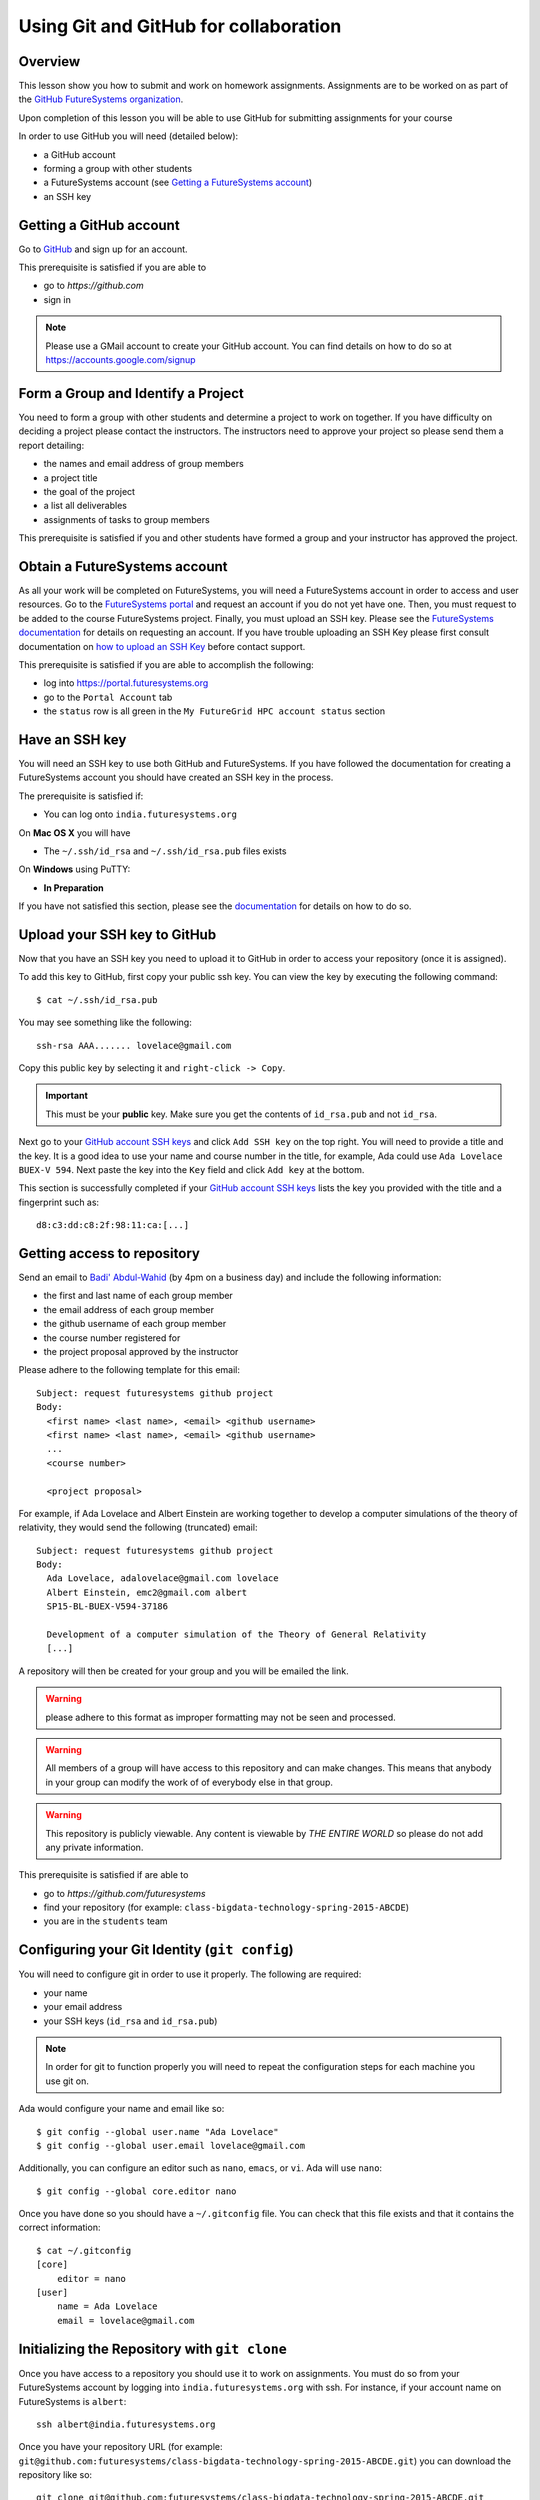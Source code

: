 Using Git and GitHub for collaboration
======================================================================

Overview
----------------------------------------------------------------------

This lesson show you how to submit and work on homework assignments.
Assignments are to be worked on as part of the
`GitHub FutureSystems organization`_.

Upon completion of this lesson you will be able to use GitHub for
submitting assignments for your course

In order to use GitHub you will need (detailed below):

* a GitHub account
* forming a group with other students
* a FutureSystems account (see `Getting a FutureSystems account`_)
* an SSH key

.. _GitHub FutureSystems organization: https://github.com/futuresystems
.. _Getting a FutureSystems account: http://cloudmesh.github.io/introduction_to_cloud_computing/accounts/details.html#quickstart

Getting a GitHub account
----------------------------------------------------------------------

Go to `GitHub <https://github.com>`_ and sign up for an account.

This prerequisite is satisfied if you are able to

* go to `https://github.com`
* sign in

.. note::
   Please use a GMail account to create your GitHub account.
   You can find details on how to do so at
   https://accounts.google.com/signup

Form a Group and Identify a Project
----------------------------------------------------------------------

You need to form a group with other students and determine a project
to work on together.
If you have difficulty on deciding a project please contact the
instructors.
The instructors need to approve your project so please send them
a report detailing:

* the names and email address of group members
* a project title
* the goal of the project
* a list all deliverables
* assignments of tasks to group members

This prerequisite is satisfied if you and other students have formed
a group and your instructor has approved the project.

Obtain a FutureSystems account
----------------------------------------------------------------------

As all your work will be completed on FutureSystems, you will need
a FutureSystems account in order to access and user resources.
Go to the `FutureSystems portal <https://portal.futuresystems.org>`_
and request an account if you do not yet have one.
Then, you must request to be added to the course FutureSystems project.
Finally, you must upload an SSH key.
Please see the `FutureSystems documentation`_ for details on requesting
an account.
If you have trouble uploading an SSH Key please first consult
documentation on `how to upload an SSH Key`_ before contact support.

.. _FutureSystems documentation: http://futuregrid.github.io/manual/account.html#create-a-portal-account
.. _how to upload an SSH Key: http://cloudmesh.github.io/introduction_to_cloud_computing/accounts/ssh.html#s-using-ssh

This prerequisite is satisfied if you are able to accomplish the following:

* log into https://portal.futuresystems.org
* go to the ``Portal Account`` tab
* the ``status`` row is all green in the ``My FutureGrid HPC account status`` section


Have an SSH key
----------------------------------------------------------------------

You will need an SSH key to use both GitHub and FutureSystems.
If you have followed the documentation for creating a FutureSystems
account you should have created an SSH key in the process.

The prerequisite is satisfied if:

* You can log onto ``india.futuresystems.org``

On **Mac OS X** you will have

* The ``~/.ssh/id_rsa`` and ``~/.ssh/id_rsa.pub`` files exists

On **Windows** using PuTTY:

* **In Preparation**

If you have not satisfied this section, please see the `documentation`_
for details on how to do so.

.. _documentation: http://cloudmesh.github.io/introduction_to_cloud_computing/accounts/ssh.html#s-using-ssh


Upload your SSH key to GitHub
----------------------------------------------------------------------

Now that you have an SSH key you need to upload it to GitHub in order
to access your repository (once it is assigned).

To add this key to GitHub, first copy your public ssh key.
You can view the key by executing the following command::

 $ cat ~/.ssh/id_rsa.pub

You may see something like the following::

  ssh-rsa AAA....... lovelace@gmail.com

Copy this public key by selecting it and ``right-click -> Copy``.

.. important::
   This must be your **public** key.
   Make sure you get the contents of ``id_rsa.pub`` and not
   ``id_rsa``.

Next go to your `GitHub account SSH keys`_ and click ``Add SSH key``
on the top right.
You will need to provide a title and the key.
It is a good idea to use your name and course number in the title,
for example, Ada could use ``Ada Lovelace BUEX-V 594``.
Next paste the key into the ``Key`` field and click ``Add key``
at the bottom.

This section is successfully completed if your
`GitHub account SSH keys`_ lists the key you provided with the
title and a fingerprint such as::

 d8:c3:dd:c8:2f:98:11:ca:[...]

.. _GitHub account SSH keys: https://github.com/settings/ssh


Getting access to repository
----------------------------------------------------------------------

Send an email to `Badi' Abdul-Wahid <badonald@iu.edu>`_ (by 4pm on a business day)
and include the following information:

* the first and last name of each group member
* the email address of each group member
* the github username of each group member
* the course number registered for
* the project proposal approved by the instructor

Please adhere to the following template for this email::

  Subject: request futuresystems github project
  Body:
    <first name> <last name>, <email> <github username>
    <first name> <last name>, <email> <github username>
    ...
    <course number>
    
    <project proposal>

For example, if Ada Lovelace and Albert Einstein are working together
to develop a computer simulations of the theory of relativity, they
would send the following (truncated) email::

  Subject: request futuresystems github project
  Body:
    Ada Lovelace, adalovelace@gmail.com lovelace
    Albert Einstein, emc2@gmail.com albert
    SP15-BL-BUEX-V594-37186

    Development of a computer simulation of the Theory of General Relativity
    [...]

A repository will then be created for your group and you will be
emailed the link.


.. warning::
   please adhere to this format as improper formatting
   may not be seen and processed.

.. warning::
   All members of a group will have access to this
   repository and can make changes.
   This means that anybody in your group can modify the work of of
   everybody else in that group.

.. warning::
   This repository is publicly viewable.
   Any content is viewable by *THE ENTIRE WORLD* so please do not add any
   private information.

This prerequisite is satisfied if are able to

* go to `https://github.com/futuresystems`
* find your repository (for example: ``class-bigdata-technology-spring-2015-ABCDE``)
* you are in the ``students`` team

Configuring your Git Identity (``git config``)
----------------------------------------------------------------------

You will need to configure git in order to use it properly.
The following are required:

* your name
* your email address
* your SSH keys (``id_rsa`` and ``id_rsa.pub``)

.. note::
   In order for git to function properly you will need to repeat the
   configuration steps for each machine you use git on.

Ada would configure your name and email like so::

 $ git config --global user.name "Ada Lovelace"
 $ git config --global user.email lovelace@gmail.com

Additionally, you can configure an editor such as ``nano``,
``emacs``, or ``vi``.
Ada will use ``nano``::

 $ git config --global core.editor nano

Once you have done so you should have a ``~/.gitconfig`` file.
You can check that this file exists and that it contains the correct
information::

 $ cat ~/.gitconfig
 [core]
     editor = nano
 [user]
     name = Ada Lovelace
     email = lovelace@gmail.com


Initializing the Repository with ``git clone``
----------------------------------------------------------------------

Once you have access to a repository you should use it to work on
assignments.
You must do so from your FutureSystems account by logging into
``india.futuresystems.org`` with ssh.
For instance, if your account name on FutureSystems is ``albert``::

  ssh albert@india.futuresystems.org

Once you have your repository URL
(for example: ``git@github.com:futuresystems/class-bigdata-technology-spring-2015-ABCDE.git``)
you can download the repository like so::

  git clone git@github.com:futuresystems/class-bigdata-technology-spring-2015-ABCDE.git
  cd class-bigdata-technology-spring-2015-ABCDE

Using the Repository
----------------------------------------------------------------------

Now that you have an initialized repository you may use it for
your assignments.

This section describes how to create and modify documents using git
to track and share the changes among collaborators.
Upon completion you will know how to do the following:

* ``add``-ing files to git
* ``commit``-ing changes
* ``push``-ing changes
* ``pull``-ing changes
* resolving conflicts


Adding content to git (``git add``, ``git commit``, ``git status``)
^^^^^^^^^^^^^^^^^^^^^^^^^^^^^^^^^^^^^^^^^^^^^^^^^^^^^^^^^^^^^^^^^^^^^^

Now that you have a repository in your account on ``india`` let us
create some content and notify git that changes to this content needs
to be tracked.
Tracking content makes it easy to share changes among collaborators,
track precisely who made a change, what was changed, when something
changed, and why a change was made.

The commands we are using in this section are:

* ``git add``
* ``git commit``
* ``git status``

The concepts are:

* untracked content
* staging area
* tracked content
* what a **change** means in git terminology

First let us create a file called ``fist.txt`` and write some lines::

  $ nano fish.txt # open the file in the "nano" editor
  $ cat fish.txt  # after saving, show the contents of the file
  One fish
  Two fish
  Red fish
  Blue fish

At this stage the file exists but git is not tracking changes made.
If it were to be deleted then it is gone for good.

We can inspect the status of git using the ``git status`` command::

  $ git status
  On branch master

  Initial commit

  Untracked files:
    (use "git add <file>..." to include in what will be committed)

          fish.txt

  nothing added to commit but untracked files present (use "git add" to track)

There is a lot of information here but the key pertinent point is the
``Untracked files`` heading which lists all files that git sees but
whose changes are not being tracked.
There is also the helpful hint ``use "git add <file>..."`` indicating
a possible next step.
Let us do so::

  $ git add fish.txt
  On branch master

  Initial commit

  Changes to be committed:
    (use "git rm --cached <file>..." to unstage)

          new file:    fish.txt

In order to understand what ``git add`` does, we need to know the
difference between each of the three states that content may be in:

* untracked
* staging
* tracked

When the ``fish.txt`` file was created the content was *untracked*.
That is, any modifications to ``fish.txt`` will not be logged.
If it is deleted it cannot be recovered, it cannot be shared using
git, and we cannot extract the **who**, **what**, **when**, and **why**
metadata associated with a change.

By using ``git add`` content can be added to the staging area.
Multiple files can be staged.
Hypothetically, if two other files ``hello.txt`` and ``world.txt``
were to be created they could be staged::

  $ git status
  On branch master

  Initial commit

  Untracked files:
    (use "git add <file>..." to include in what will be committed)

        fish.txt
	hello.txt
	world.txt

  nothing added to commit but untracked files present (use "git add" to track)
  $ git add hello.txt
  $ git add hello.txt
  $ git status
  On branch master
  
  Initial commit
  
  Changes to be committed:
    (use "git rm --cached <file>..." to unstage)
  
          new file:   fish.txt
          new file:   hello.txt
          new file:   world.txt


By using the staging area multiple files can be committed to git as a
single **change**.
Meaning: a **change** is the addition, deletion, of modification of
content of one or more files.

At this point, ignoring the hypothetical ``hello.txt`` and ``world.txt``
files, we can now **commit** this change::

  $ git commit -m "added counting fish"

The ``git commit`` command recording everything in the **staging area**
as a single **change**.
When committing a change it is necessary to add a message describing
the change.
The change itself stores the **what** (what content changed), and
**when** (time and date of a change), but you must provide a
message that describes **why** a change was made.
This message is then stored with the change and can be viewed by
looking at the history of the repository.

You can now see for yourself that git no longer sees any untracked
content::

  $ git status
  On branch master
  nothing to commit, working directory clean


At this point you have used the ``git add``, ``git commit``, and
``git status`` commands and should know the difference between the
``untracked``, ``staging area``, and ``tracked`` states that content
may be in, and understand what is meant by a "change."


Viewing Repository History (``git show``, ``git log``)
^^^^^^^^^^^^^^^^^^^^^^^^^^^^^^^^^^^^^^^^^^^^^^^^^^^^^^^^^^^^^^^^^^^^^^

Recall that a git "change" refers to **who** made a change, **what**
what changed, **when** a change was made, and **why** a change was made.
Each change is added to the others so that you can view the entire
history, each change on top of its parent, of a repository.

Try it out using ``git show`` to view the contents of a commit::

 $ git show
 commit 05b162b8e7ffe5eb8dda8822a691244a26ff2c0e
 Author: Ada Lovelace <lovelace@gmail.com>
 Date:   Wed Feb 25 12:40:20 2015 -0500

     added counting fish

 diff --git a/fish.txt b/fish.txt
 new file mode 100644
 index 0000000..77a5fea
 --- /dev/null
 +++ b/fish.txt
 @@ -0,0 +1,4 @@
 +One fish
 +Two fish
 +Red fish
 +Blue fish


As you can see there is a lot of information here.
The pertinent points are:

* **who**: the author name and email address is provided
* **what**: you can see the exact change at the bottom
* **when**: the date of the commit is given
* **why**: the commit message you provide is given

Additionally, you can see an overview containing the commit author,
date, and message using ``git log`` to show the history.
In this case there has only been one commit so that is all that will
be shown.
However, please try this out again later after making further commits.

::

 $ git log
 commit 05b162b8e7ffe5eb8dda8822a691244a26ff2c0e
 Author: Ada Lovelace <lovelace@gmail.com>
 Date:   Wed Feb 25 12:40:20 2015 -0500

     added counting fish


Sharing your changes via GitHub (``git push``, ``git pull``)
^^^^^^^^^^^^^^^^^^^^^^^^^^^^^^^^^^^^^^^^^^^^^^^^^^^^^^^^^^^^^^^^^^^^^^

This section describes how to share you changes using git and GitHub.
The commands covered are:

* ``git push``
* ``git pull``

By the end of this section you will understand the difference between
a **local** and **remote** repository and how to share changes made
locally via a remote repository.

Recall that earlier you initialized a repository using the ``git clone``
command.
Let us look in further detail at what this command does.

First, you logged into ``india@futuresystems.org``.
At this point, your git repository was not on ``india``.
By executing the ``git clone`` command you created a **local** copy on
``india`` of the **remote** repository hosted on the GitHub server.
At this point there are two repositories: **local**  and **remote**
(also known as ``origin``).
You can inspect this for yourself.::

 $ cd class-bigdata-technology-spring-2015-ABCDE
 $ git remote -v
 origin	git@github.com:futresystems/class-bigdata-technology-spring-2015-ABCDE.git (fetch)
 origin	git@github.com:futresystems/class-bigdata-technology-spring-2015-ABCDE.git (push)

Here, ``origin`` is the shorthand name referring the the location
of the **remote** repository that this **local** one was created
from.

.. important::
   This means that **ANY** changes added via ``git commit`` are only
   committed to the **local** repository.
   These changes are **NOT YET** present at the **remote** (``origin``).

In order to share your commits with the **remote** repository, you
must ``push`` them.
Like so::

 $ git push origin master

Let's break this down a bit.
The first part is ``git push``, meaning that we are telling git
to share our **local** changes with a **remote** repository.

Now let us examine the ``origin`` and ``master`` parts of the command.
Recall the output of ``git remote -v`` and ``git status`` after our
commit earlier.
The ``git remote`` command provides us with the name associated
with the **remote** repository, namely ``origin``.
From ``git status``, we get ``On branch master``.
A repository can have multiple branches with different names
such as (``release-2.0``, ``dev1.3``, etc).
This is beyond the scope of this lesson, but it suffices to say
that all our commits so far have been to the default branch which is
called ``master``.

Let us look at the command again::

 $ git push origin master

Translated into English, this says: "push the changes made to the current
branch to the master branch of the repository called ``origin``".
In other words, ``git push`` updates the **remote** repository with all
**local** changes.

At this point, the remote repository reflects the changes made by Ada.
Now, Albert had previously cloned the repository at the same time as
Ada, since they are working together.
Since he cloned it before Ada ``push``-ed her commits, his repository
is out of date.
However, Ada can now tell Albert that she made some change:
  Ada: Hi Albert. I pushed some changes to the repo.

  Albert: Thanks Ada. I'll pull them right away.

Albert can then do the following::

 $ cd class-bigdata-technology-spring-2015-ABCDE
 $ git pull origin master

Albert now has all the changes Ada made.

.. important::
   Only by using ``git push`` will your GitHub repository be updated.
   If you are trying to share your changes but your team-members cannot
   see them, make sure to ``git push origin remote``.



Concurrent Changes
----------------------------------------------------------------------

One feature of git is that is allows multiple people to work on the
same repository concurrently.

For instance, while Ada was adding the ``fish.txt`` file, Albert may
have been writing about eggs.
He would have cloned the repository, just like Ada, but added
``eggs.txt`` instead::

 $ nano eggs.txt
 $ cat eggs.txt
 Do you like green eggs and ham?
 I do not like them, Sam-I-am.

As Ada did, Albert would ``add`` and ``commit`` the change::

 $ git add eggs.txt
 $ git commit -m "added green eggs and ham"

Now, when he pulls the changes that Ada made he sees that both
``eggs.txt`` and ``fish.txt`` are present in his **local** repository::

 $ ls
 eggs.txt   fish.txt

He can share his changes with Ada in the same fashion:

  Albert: Hi Ada. I pushed my changes.

  Ada: Great. I'll pull them now.

Now, Ada does the ``pull``-ing and sees Albert's changes::

 $ git pull origin master
 $ ls
 eggs.txt   fish.txt



Resolving Conflicts
^^^^^^^^^^^^^^^^^^^^^^^^^^^^^^^^^^^^^^^^^^^^^^^^^^^^^^^^^^^^^^^^^^^^^^

**In preparation**


Exercise
----------------------------------------------------------------------

The goal of this exercise is for you and your team to become familiar
with ``push``-ing and ``pull``-ing to and from your repository.

Each person should log into ``india@futuresystems.org`` and clone the
repository from GitHub.
Next, each person should create a file ``<portalname>.txt`` in which
they explain what the following commands do:

* ``git clone``
* ``git add``
* ``git commit``
* ``git push``
* ``git pull``

Additionally, this file should describe the difference between a
remote and local repository.

For example, Ada would create ``lovelace.txt`` and Albert ``emc2.txt``.

Finally, each person should synchronize their changes with everyone else
so that each team member has the other team member's file.
This synchronization should be done with git such that the GitHub
repository also has these changes.

Be aware that individual participation counts.
Each team member must contribute their file and this file must be
unique.
Please recall that git tracks **who** made a contribution and
exactly **what** that change was.
